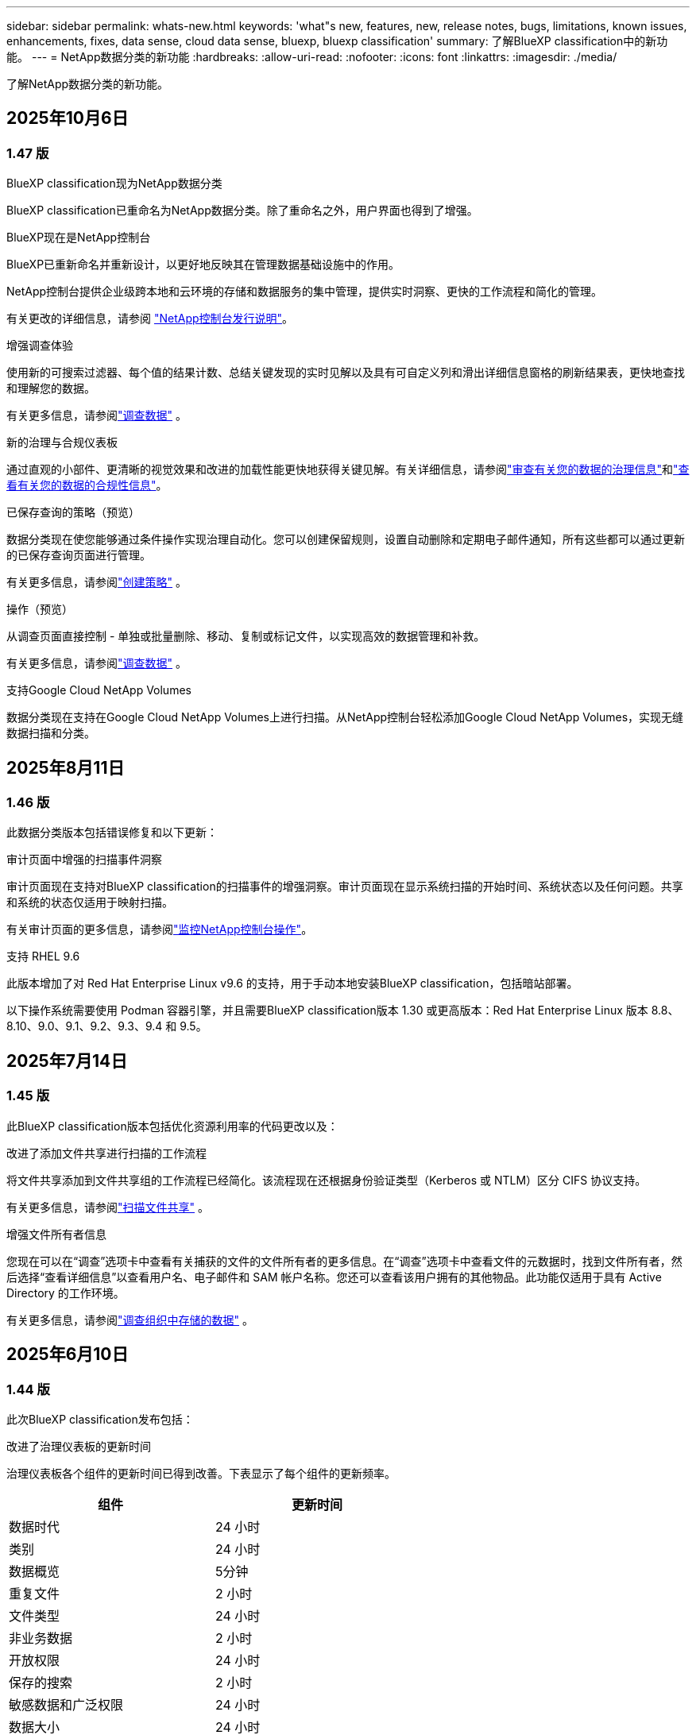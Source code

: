 ---
sidebar: sidebar 
permalink: whats-new.html 
keywords: 'what"s new, features, new, release notes, bugs, limitations, known issues, enhancements, fixes, data sense, cloud data sense, bluexp, bluexp classification' 
summary: 了解BlueXP classification中的新功能。 
---
= NetApp数据分类的新功能
:hardbreaks:
:allow-uri-read: 
:nofooter: 
:icons: font
:linkattrs: 
:imagesdir: ./media/


[role="lead"]
了解NetApp数据分类的新功能。



== 2025年10月6日



=== 1.47 版

.BlueXP classification现为NetApp数据分类
BlueXP classification已重命名为NetApp数据分类。除了重命名之外，用户界面也得到了增强。

.BlueXP现在是NetApp控制台
BlueXP已重新命名并重新设计，以更好地反映其在管理数据基础设施中的作用。

NetApp控制台提供企业级跨本地和云环境的存储和数据服务的集中管理，提供实时洞察、更快的工作流程和简化的管理。

有关更改的详细信息，请参阅 https://docs.netapp.com/us-en/console-relnotes/index.html["NetApp控制台发行说明"]。

.增强调查体验
使用新的可搜索过滤器、每个值的结果计数、总结关键发现的实时见解以及具有可自定义列和滑出详细信息窗格的刷新结果表，更快地查找和理解您的数据。

有关更多信息，请参阅link:https://docs.netapp.com/us-en/data-services-data-classification/task-investigate-data.html#view-file-metada["调查数据"] 。

.新的治理与合规仪表板
通过直观的小部件、更清晰的视觉效果和改进的加载性能更快地获得关键见解。有关详细信息，请参阅link:https://docs.netapp.com/us-en/data-services-data-classification//task-controlling-governance-data.html["审查有关您的数据的治理信息"]和link:https://docs.netapp.com/us-en/data-services-data-classification/task-controlling-private-data.html["查看有关您的数据的合规性信息"]。

.已保存查询的策略（预览）
数据分类现在使您能够通过条件操作实现治理自动化。您可以创建保留规则，设置自动删除和定期电子邮件通知，所有这些都可以通过更新的已保存查询页面进行管理。

有关更多信息，请参阅link:https://docs.netapp.com/us-en/data-services-data-classification/task-using-policies.html["创建策略"] 。

.操作（预览）
从调查页面直接控制 - 单独或批量删除、移动、复制或标记文件，以实现高效的数据管理和补救。

有关更多信息，请参阅link:https://docs.netapp.com/us-en/data-services-data-classification/task-investigate-data.html#view-file-metada["调查数据"] 。

.支持Google Cloud NetApp Volumes
数据分类现在支持在Google Cloud NetApp Volumes上进行扫描。从NetApp控制台轻松添加Google Cloud NetApp Volumes，实现无缝数据扫描和分类。



== 2025年8月11日



=== 1.46 版

此数据分类版本包括错误修复和以下更新：

.审计页面中增强的扫描事件洞察
审计页面现在支持对BlueXP classification的扫描事件的增强洞察。审计页面现在显示系统扫描的开始时间、系统状态以及任何问题。共享和系统的状态仅适用于映射扫描。

有关审计页面的更多信息，请参阅link:https://docs.netapp.com/us-en/console-setup-admin/task-monitor-cm-operations.html["监控NetApp控制台操作"^]。

.支持 RHEL 9.6
此版本增加了对 Red Hat Enterprise Linux v9.6 的支持，用于手动本地安装BlueXP classification，包括暗站部署。

以下操作系统需要使用 Podman 容器引擎，并且需要BlueXP classification版本 1.30 或更高版本：Red Hat Enterprise Linux 版本 8.8、8.10、9.0、9.1、9.2、9.3、9.4 和 9.5。



== 2025年7月14日



=== 1.45 版

此BlueXP classification版本包括优化资源利用率的代码更改以及：

.改进了添加文件共享进行扫描的工作流程
将文件共享添加到文件共享组的工作流程已经简化。该流程现在还根据身份验证类型（Kerberos 或 NTLM）区分 CIFS 协议支持。

有关更多信息，请参阅link:https://docs.netapp.com/us-en/data-services-data-classification/task-scanning-file-shares.html["扫描文件共享"] 。

.增强文件所有者信息
您现在可以在“调查”选项卡中查看有关捕获的文件的文件所有者的更多信息。在“调查”选项卡中查看文件的元数据时，找到文件所有者，然后选择“查看详细信息”以查看用户名、电子邮件和 SAM 帐户名称。您还可以查看该用户拥有的其他物品。此功能仅适用于具有 Active Directory 的工作环境。

有关更多信息，请参阅link:https://docs.netapp.com/us-en/data-services-data-classification/task-investigate-data.html["调查组织中存储的数据"] 。



== 2025年6月10日



=== 1.44 版

此次BlueXP classification发布包括：

.改进了治理仪表板的更新时间
治理仪表板各个组件的更新时间已得到改善。下表显示了每个组件的更新频率。

[cols="1,1"]
|===
| 组件 | 更新时间 


| 数据时代 | 24 小时 


| 类别 | 24 小时 


| 数据概览 | 5分钟 


| 重复文件 | 2 小时 


| 文件类型 | 24 小时 


| 非业务数据 | 2 小时 


| 开放权限 | 24 小时 


| 保存的搜索 | 2 小时 


| 敏感数据和广泛权限 | 24 小时 


| 数据大小 | 24 小时 


| 陈旧数据 | 2 小时 


| 按敏感度级别划分的顶级数据存储库 | 2 小时 
|===
您可以查看上次更新的时间，并按敏感度级别手动更新重复文件、非业务数据、已保存的搜索、陈旧数据和顶级数据存储库组件。有关治理仪表板的更多信息，请参阅link:https://docs.netapp.com/us-en/data-services-data-classification/task-controlling-governance-data.html["查看有关组织中存储的数据的治理详细信息"]。

.性能和安全性改进
已做出改进以提高BlueXP分类的性能、内存消耗和安全性。

.错误修复
Redis 已升级，以提高BlueXP classification的可靠性。  BlueXP classification现在使用 Elasticsearch 来提高扫描期间文件计数报告的准确性。



== 2025年5月12日



=== 1.43 版

此数据分类版本包括：

.优先进行分类扫描
数据分类除了支持仅映射扫描之外，还支持对映射和分类扫描进行优先排序的功能，使您可以选择首先完成哪些扫描。在扫描开始期间和开始之前，支持对地图和分类扫描进行优先排序。如果您选择在扫描过程中确定扫描的优先级，则映射扫描和分类扫描都会被优先处理。

有关更多信息，请参阅link:https://docs.netapp.com/us-en/data-services-data-classification/task-managing-repo-scanning.html#prioritize-scans["优先扫描"] 。

.支持加拿大个人身份信息 (PII) 数据类别
数据分类扫描识别加拿大 PII 数据类别。这些类别包括加拿大所有省份和地区的银行信息、护照号码、社会保险号码、驾驶执照号码和健康卡号码。

有关更多信息，请参阅link:https://docs.netapp.com/us-en/data-services-data-classification/reference-private-data-categories.html#types-of-personal-data["个人数据类别"] 。

.自定义分类（预览）
数据分类支持地图和分类扫描的自定义分类。通过自定义分类，您可以定制数据分类扫描，以使用正则表达式捕获特定于您的组织的数据。此功能目前处于预览状态。

有关更多信息，请参阅link:https://docs.netapp.com/us-en/data-services-data-classification/task-custom-classification.html["添加自定义分类"] 。

.已保存的搜索标签
**政策** 选项卡已重命名link:https://docs.netapp.com/us-en/data-services-data-classification/task-using-policies.html["**已保存的搜索**"]。功能没有改变。

.将扫描事件发送到审核页面
数据分类支持发送分类事件（扫描启动时和扫描结束时）到link:https://docs.netapp.com/us-en/console-setup-admin/task-monitor-cm-operations.html#audit-user-activity-from-the-bluexp-timeline["NetApp Console 审计页面"^]。

.安全更新
* Keras 包已更新，缓解了漏洞（BDSA-2025-0107 和 BDSA-2025-1984）。
* Docker 容器配置已更新。容器不再有权访问主机的网络接口来制作原始网络数据包。通过减少不必要的访问，此更新可减轻潜在的安全风险。


.性能增强
已经实施了代码增强，以减少 RAM 使用率并提高数据分类的整体性能。

.错误修复
导致StorageGRID扫描失败、调查页面过滤选项无法加载以及无法下载大容量评估的数据发现评估的错误已得到修复。



== 2025年4月14日



=== 1.42 版

此次BlueXP classification发布包括：

.工作环境批量扫描
BlueXP classification支持工作环境的批量操作。您可以选择启用映射扫描、启用映射和分类扫描、禁用扫描或在工作环境中跨卷创建自定义配置。如果您对单个卷进行选择，它将覆盖批量选择。要执行批量操作，请导航到**配置**页面并进行选择。

.本地下载调查报告
BlueXP classification支持将数据调查报告下载到本地以便在浏览器中查看。如果选择本地选项，数据调查仅以 CSV 格式提供，并且仅显示前 10,000 行数据。

有关更多信息，请参阅link:https://docs.netapp.com/us-en/data-services-data-classification/task-investigate-data.html#create-the-data-investigation-report["使用BlueXP classification调查组织中存储的数据"] 。



== 2025年3月10日



=== 1.41 版

此BlueXP classification版本包括一般改进和错误修复。它还包括：

.扫描状态
BlueXP classification跟踪卷上的初始映射和分类扫描的实时进度。单独的进度条跟踪映射和分类扫描，显示扫描文件总数的百分比。您还可以将鼠标悬停在进度条上来查看已扫描的文件数和文件总数。跟踪扫描状态可以更深入地了解扫描进度，使您能够更好地规划扫描并了解资源分配。

要查看扫描状态，请导航到BlueXP classification中的**配置**，然后选择**工作环境配置**。每卷的进度均按行显示。



== 2025年2月19日



=== 1.40 版

此BlueXP classification版本包括以下更新。

.支持 RHEL 9.5
此版本除了支持以前支持的版本外，还提供对 Red Hat Enterprise Linux v9.5 的支持。这适用于BlueXP classification的任何手动本地安装，包括暗站部署。

以下操作系统需要使用 Podman 容器引擎，并且需要BlueXP classification版本 1.30 或更高版本：Red Hat Enterprise Linux 版本 8.8、8.10、9.0、9.1、9.2、9.3、9.4 和 9.5。

.优先进行仅映射扫描
当进行仅映射扫描时，您可以优先考虑最重要的扫描。当您拥有多个工作环境并希望确保首先完成高优先级扫描时，此功能会有所帮助。

默认情况下，扫描按照启动的顺序排队。通过设置扫描优先级，您可以将扫描移至队列的最前面。可以对多个扫描进行优先排序。优先级按先进先出的顺序指定，这意味着您优先考虑的第一个扫描将移至队列的最前面；您优先考虑的第二个扫描将成为队列中的第二个扫描，依此类推。

优先权是一次性授予的。映射数据的自动重新扫描按照默认顺序进行。

优先级仅限于link:https://docs.netapp.com/us-en/data-services-data-classification/concept-classification.html["仅映射扫描"^]；它不适用于地图和分类扫描。

有关更多信息，请参阅link:https://docs.netapp.com/us-en/data-services-data-classification/task-managing-repo-scanning.html#prioritize-scans["优先扫描"^] 。

.重试所有扫描
BlueXP classification支持批量重试所有失败扫描的功能。

您可以使用**全部重试**功能以批量操作的方式重新尝试扫描。如果分类扫描由于网络中断等临时问题而失败，您可以使用一个按钮同时重试所有扫描，而不必单独重试。可以根据需要重试扫描多次。

要重试所有扫描：

. 从BlueXP classification菜单中，选择 *配置*。
. 要重试所有失败的扫描，请选择*重试所有扫描*。


.提高分类模型的准确性
机器学习模型的准确率link:https://docs.netapp.com/us-en/data-services-data-classification/reference-private-data-categories.html#types-of-sensitive-personal-datapredefined-categories["预定义类别"]提高了11%。



== 2025年1月22日



=== 1.39 版

此BlueXP classification版本更新了数据调查报告的导出流程。此导出更新对于对您的数据执行额外分析、对数据创建额外可视化或与他人共享数据调查结果很有用。

以前，数据调查报告导出限制为 10,000 行。在此版本中，限制已被取消，以便您可以导出所有数据。此更改使您能够从数据调查报告中导出更多数据，从而为您的数据分析提供更大的灵活性。

您可以选择工作环境、卷、目标文件夹以及 JSON 或 CSV 格式。导出的文件名包含时间戳，以帮助您识别数据的导出时间。

支持的工作环境包括：

* Cloud Volumes ONTAP
* 适用于ONTAP的 FSx
* ONTAP
* 共享组


从数据调查报告中导出数据有以下限制：

* 每种类型（文件、目录和表）最多可下载 5 亿条记录
* 预计导出一百万条记录大约需要 35 分钟。


有关数据调查和报告的详细信息，请参阅 https://docs.netapp.com/us-en/data-services-data-classification/task-investigate-data.html["调查组织中存储的数据"]。



== 2024年12月16日



=== 1.38 版

此BlueXP classification版本包括一般改进和错误修复。



== 2024年11月4日



=== 1.37 版

此BlueXP classification版本包括以下更新。

.支持 RHEL 8.10
此版本除了支持以前支持的版本外，还提供了对 Red Hat Enterprise Linux v8.10 的支持。这适用于BlueXP classification的任何手动本地安装，包括暗站部署。

以下操作系统需要使用 Podman 容器引擎，并且需要BlueXP classification版本 1.30 或更高版本：Red Hat Enterprise Linux 版本 8.8、8.10、9.0、9.1、9.2、9.3 和 9.4。

详细了解 https://docs.netapp.com/us-en/data-services-data-classification/concept-classification.html["BlueXP classification"]。

.支持 NFS v4.1
此版本除了支持以前支持的版本外，还提供对 NFS v4.1 的支持。

详细了解 https://docs.netapp.com/us-en/data-services-data-classification/concept-classification.html["BlueXP classification"]。



== 2024年10月10日



=== 1.36 版

.支持 RHEL 9.4
此版本除了支持以前支持的版本外，还提供对 Red Hat Enterprise Linux v9.4 的支持。这适用于BlueXP classification的任何手动本地安装，包括暗站部署。

以下操作系统需要使用 Podman 容器引擎，并且需要BlueXP classification版本 1.30 或更高版本：Red Hat Enterprise Linux 版本 8.8、9.0、9.1、9.2、9.3 和 9.4。

详细了解 https://docs.netapp.com/us-en/data-services-data-classification/task-deploy-overview.html["BlueXP classification部署概述"]。

.改进的扫描性能
此版本提供了改进的扫描性能。



== 2024年9月2日



=== 1.35 版

.扫描StorageGRID数据
BlueXP classification支持扫描StorageGRID中的数据。

有关详细信息，请参阅link:task-scanning-storagegrid.html["扫描StorageGRID数据"]。



== 2024年8月5日



=== 1.34 版

此BlueXP classification版本包括以下更新。

.从 CentOS 更改为 Ubuntu
BlueXP classification已将其针对 Microsoft Azure 和 Google Cloud Platform (GCP) 的 Linux 操作系统从 CentOS 7.9 更新为 Ubuntu 22.04。

有关部署详细信息，请参阅 https://docs.netapp.com/us-en/data-services-data-classification/task-deploy-compliance-onprem.html#prepare-the-linux-host-system["在具有互联网访问权限的Linux主机上安装并准备Linux主机系统"]。



== 2024年7月1日



=== 1.33 版

.支持 Ubuntu
此版本支持 Ubuntu 24.04 Linux 平台。

.地图扫描收集元数据
在映射扫描期间从文件中提取以下元数据，并将其显示在治理、合规性和调查仪表板上：

* 工作环境
* 工作环境类型
* 存储库
* 文件类型
* 已用容量
* 文件数
* 文件大小
* 文件创建
* 文件上次访问
* 文件上次修改时间
* 文件发现时间
* 权限提取


.仪表板中的附加数据
此版本更新了映射扫描期间治理、合规和调查仪表板中显示的数据。

有关详细信息，请参阅link:https://docs.netapp.com/us-en/data-services-data-classification/concept-classification.html["映射和分类扫描之间有什么区别"] 。



== 2024年6月5日



=== 1.32 版

.配置页面中的新映射状态列
此版本现在在配置页面中显示一个新的映射状态列。新列可帮助您识别映射是否正在运行、排队、暂停或更多。

有关状态的解释，请参阅 https://docs.netapp.com/us-en/data-services-data-classification/task-managing-repo-scanning.html["更改扫描设置"]。



== 2024年5月15日



=== 1.31 版

.分类是BlueXP中的一项核心服务
BlueXP classification现在作为BlueXP中的一项核心功能提供，每个连接器最多可免费扫描 500 TiB 的数据。无需分类许可或付费订阅。由于我们将BlueXP classification功能的重点放在新版本扫描NetApp存储系统上，因此某些旧功能将仅对之前已支付许可证费用的客户可用。当付费合同到期时，这些旧功能的使用将失效。


NOTE: 数据分类不会对其可以扫描的数据量施加限制。每个控制台代理支持扫描和显示 500 TiB 的数据。要扫描超过 500 TiB 的数据，link:https://docs.netapp.com/us-en/console-setup-admin/concept-connectors.html#connector-installation["安装另一个控制台代理"^]然后link:https://docs.netapp.com/us-en/data-services-data-classification/task-deploy-overview.html["部署另一个数据分类实例"]。+ 控制台 UI 显示来自单个连接器的数据。有关查看来自多个控制台代理的数据的提示，请参阅link:https://docs.netapp.com/us-en/console-setup-admin/task-manage-multiple-connectors.html#switch-between-connectors["使用多个控制台代理"^]。



== 2024年4月1日



=== 1.30 版

.增加了对 RHEL v8.8 和 v9.3 BlueXP classification的支持
此版本除了之前支持的 9.x 之外，还支持 Red Hat Enterprise Linux v8.8 和 v9.3，它需要 Podman，而不是 Docker 引擎。这适用于BlueXP classification的任何手动本地安装。

以下操作系统需要使用 Podman 容器引擎，并且需要BlueXP classification版本 1.30 或更高版本：Red Hat Enterprise Linux 版本 8.8、9.0、9.1、9.2 和 9.3。

详细了解 https://docs.netapp.com/us-en/data-services-data-classification/task-deploy-overview.html["BlueXP classification部署概述"]。

如果您在本地的 RHEL 8 或 9 主机上安装连接器，则支持BlueXP classification。如果 RHEL 8 或 9 主机位于 AWS、Azure 或 Google Cloud 中，则不受支持。

.删除了激活审计日志收集的选项
激活审计日志收集的选项已被禁用。

.扫描速度提高
辅助扫描节点的扫描性能得到了改善。如果您需要额外的扫描处理能力，您可以添加更多扫描仪节点。有关详细信息，请参阅 https://docs.netapp.com/us-en/data-services-data-classification/task-deploy-compliance-onprem.html["在可以访问互联网的主机上安装BlueXP classification"]。

.自动升级
如果您在具有互联网访问权限的系统上部署了BlueXP classification，则系统会自动升级。以前，升级发生在自上次用户活动以来经过特定时间之后。在此版本中，如果当地时间在凌晨 1:00 至凌晨 5:00 之间， BlueXP classification将自动升级。如果当地时间不在这些时间范围内，则升级将在用户上次活动后经过特定时间后进行。有关详细信息，请参阅 https://docs.netapp.com/us-en/data-services-data-classification/task-deploy-compliance-onprem.html["在可以访问互联网的 Linux 主机上安装"]。

如果您在没有互联网访问的情况下部署了BlueXP classification，则需要手动升级。有关详细信息，请参阅 https://docs.netapp.com/us-en/data-services-data-classification/task-deploy-compliance-dark-site.html["在没有互联网访问的 Linux 主机上安装BlueXP classification"]。



== 2024年3月4日



=== 1.29 版

.现在您可以排除驻留在特定数据源目录中的扫描数据
如果您希望BlueXP classification排除驻留在特定数据源目录中的扫描数据，则可以将这些目录名称添加到BlueXP classification的配置文件中。此功能使您能够避免扫描不必要的目录，或避免返回错误的个人数据结果。

https://docs.netapp.com/us-en/data-services-data-classification/task-exclude-scan-paths.html["了解更多"] 。

.超大型实例支持现已合格
如果您需要BlueXP classification来扫描超过 2.5 亿个文件，您可以在云部署或本地安装中使用超大实例。这种系统最多可以扫描 5 亿个文件。

https://docs.netapp.com/us-en/data-services-data-classification/concept-classification.html#the-data-classification-instance["了解更多"] 。



== 2024年1月10日



=== 1.27 版

.调查页面结果显示总大小以及项目总数
调查页面中的过滤结果除了显示文件总数外，还显示项目的总大小。这在移动文件、删除文件等操作时很有帮助。

.将其他组 ID 配置为“向组织开放”
现在，如果组最初没有设置该权限，您可以直接从BlueXP classification将 NFS 中的组 ID 配置为“向组织开放”。任何附加了这些组 ID 的文件和文件夹都将在调查详情页面中显示为“向组织开放”。了解如何link:https://docs.netapp.com/us-en/data-services-data-classification/task-add-group-id-as-open.html["添加其他组 ID 作为“对组织开放”"]。



== 2023年12月14日



=== 版本 1.26.6

此版本包含一些小的改进。

该版本还删除了以下选项：

* 激活审计日志收集的选项已被禁用。
* 在目录调查期间，无法使用目录计算个人身份信息 (PII) 数据数量的选项。请参阅link:task-investigate-data.html["调查组织中存储的数据"] 。
* 使用 Azure 信息保护 (AIP) 标签集成数据的选项已被禁用。




== 2023年11月6日



=== 版本 1.26.3

此版本已修复以下问题

* 修复了仪表板中显示系统扫描的文件数量不一致的问题。
* 通过处理和报告名称和元数据中带有特殊字符的文件和目录来改进扫描行为。




== 2023年10月4日



=== 1.26 版

.支持在 RHEL 版本 9 上本地安装BlueXP classification
Red Hat Enterprise Linux 8 和 9 版本不支持 Docker 引擎；而BlueXP classification安装需要该引擎。我们现在支持在 RHEL 9.0、9.1 和 9.2 上使用 Podman 版本 4 或更高版本作为容器基础设施进行BlueXP classification安装。如果您的环境需要使用最新版本的 RHEL，现在您可以在使用 Podman 时安装BlueXP classification（版本 1.26 或更高版本）。

目前，在使用 RHEL 9.x 时，我们不支持暗站安装或分布式扫描环境（使用主节点和远程扫描器节点）。



== 2023年9月5日



=== 1.25 版

.中小型部署暂时不可用
当您在 AWS 中部署BlueXP classification实例时，此时无法选择 *部署 > 配置* 并选择小型或中型实例。您仍然可以通过选择*部署>部署*来使用大实例大小部署实例。

.在调查结果页面中为最多 100,000 个项目添加标签
过去，您一次只能在调查结果页面中将标签应用于单个页面（20 个项目）。现在您可以在调查结果页面中选择*所有*项目并将标签应用于所有项目 - 一次最多 100,000 个项目。

.识别最小文件大小为 1 MB 的重复文件
BlueXP classification仅用于在文件大小为 50 MB 或更大时识别重复文件。现在可以识别以 1 MB 开头的重复文件。您可以使用调查页面过滤器“文件大小”和“重复项”来查看您的环境中哪些特定大小的文件是重复的。



== 2023年7月17日



=== 1.24 版

.BlueXP classification识别出两种新的德国个人数据
BlueXP classification可以识别和分类包含以下类型数据的文件：

* 德国身份证 (Personalausweisnummer)
* 德国社会保障号 (Sozialversicherungsnummer)


link:https://docs.netapp.com/us-en/data-services-data-classification/reference-private-data-categories.html#types-of-personal-data["查看BlueXP classification可以在您的数据中识别的所有类型的个人数据"] 。

.BlueXP classification在限制模式和私人模式下完全受支持
BlueXP classification现在完全支持没有互联网访问（私人模式）和有限的出站互联网访问（受限模式）的站点。link:https://docs.netapp.com/us-en/console-setup-admin/concept-modes.html["了解有关连接器的BlueXP部署模式的更多信息"^] 。

.升级BlueXP classification的私人模式安装时可以跳过版本
现在，即使 BlueXP 分类不是连续的，您也可以升级到较新版本的BlueXP classification。这意味着不再需要当前一次升级BlueXP classification的一个版本的限制。此功能从 1.24 版本开始适用。

.BlueXP classificationAPI 现已可用
BlueXP classificationAPI 使您能够执行操作、创建查询以及导出有关您正在扫描的数据的信息。交互式文档可通过 Swagger 获取。该文档分为多个类别，包括调查、合规、治理和配置。每个类别都是对BlueXP classificationUI 中的选项卡的引用。

link:https://docs.netapp.com/us-en/data-services-data-classification/api-classification.html["了解有关BlueXP classificationAPI 的更多信息"] 。



== 2023年6月6日



=== 1.23 版

.搜索数据主体名称时现在支持日语
现在，在响应数据主体访问请求 (DSAR) 时搜索主体名称时可以输入日语名称。您可以生成link:https://docs.netapp.com/us-en/data-services-data-classification/task-generating-compliance-reports.html["数据主体访问请求报告"]以及由此产生的信息。您还可以在link:https://docs.netapp.com/us-en/data-services-data-classification/task-investigate-data.html["数据调查页面中的“数据主体”过滤器"]识别包含主题名称的文件。

.Ubuntu 现在是受支持的 Linux 发行版，您可以在其上安装BlueXP classification
Ubuntu 22.04 已被认定为BlueXP classification的支持操作系统。您可以在网络中的 Ubuntu Linux 主机上安装BlueXP classification，或者使用安装程序 1.23 版本在云中的 Linux 主机上安装。 https://docs.netapp.com/us-en/data-services-data-classification/task-deploy-compliance-onprem.html["查看如何在安装了 Ubuntu 的主机上安装BlueXP classification"] 。

.新的BlueXP classification安装不再支持 Red Hat Enterprise Linux 8.6 和 8.7
这些版本不支持新的部署，因为 Red Hat 不再支持 Docker，而 Docker 是先决条件。如果您有在 RHEL 8.6 或 8.7 上运行的现有BlueXP classification机器， NetApp将继续支持您的配置。

.BlueXP classification可以配置为 FPolicy 收集器，以从ONTAP系统接收 FPolicy 事件
您可以启用文件访问审计日志功能，在BlueXP classification系统上收集在工作环境中的卷上检测到的文件访问事件。  BlueXP classification可以捕获以下类型的 FPolicy 事件以及对您的文件执行操作的用户：创建、读取、写入、删除、重命名、更改所有者/权限以及更改 SACL/DACL。

.暗网现已支持 Data Sense BYOL 许可证
现在，您可以将 Data Sense BYOL 许可证上传到暗站中的BlueXP digital wallet中，以便在许可证不足时收到通知。



== 2023年4月3日



=== 1.22 版

.新数据发现评估报告
数据发现评估报告对扫描环境进行了高级分析，以突出显示系统的发现并显示关注区域和潜在的补救步骤。本报告的目标是提高人们对数据治理问题、数据安全漏洞以及数据集的数据合规性差距的认识。 https://docs.netapp.com/us-en/data-services-data-classification/task-controlling-governance-data.html["了解如何生成和使用数据发现评估报告"] 。

.能够在云中的较小实例上部署BlueXP classification
在 AWS 环境中从BlueXP连接器部署BlueXP classification时，您现在可以从两个比默认实例更小的实例类型中进行选择。如果您正在扫描小型环境，这可以帮助您节省云成本。但是，使用较小的实例时存在一些限制。 https://docs.netapp.com/us-en/data-services-data-classification/concept-classification.html["查看可用的实例类型和限制"] 。

.现在可以使用独立脚本在BlueXP classification安装之前验证您的 Linux 系统
如果您想独立于运行BlueXP classification安装来验证您的 Linux 系统是否满足所有先决条件，您可以下载一个单独的脚本，该脚本仅测试先决条件。 https://docs.netapp.com/us-en/data-services-data-classification/task-test-linux-system.html["了解如何检查您的 Linux 主机是否已准备好安装BlueXP classification"] 。



== 2023年3月7日



=== 1.21 版

.从BlueXP classificationUI 添加您自己的自定义类别的新功能
BlueXP classification现在允许您添加自己的自定义类别，以便BlueXP classification能够识别适合这些类别的文件。  BlueXP classification有很多 https://docs.netapp.com/us-en/data-services-data-classification/reference-private-data-categories.html["预定义类别"]，因此此功能使您能够添加自定义类别，以识别在数据中找到组织独有的信息的位置。

.现在您可以从BlueXP classificationUI 添加自定义关键字
BlueXP classification已经能够添加自定义关键字， BlueXP classification将在未来的扫描中识别这些关键字。但是，您需要登录BlueXP classificationLinux 主机并使用命令行界面添加关键字。在此版本中，添加自定义关键字的功能位于BlueXP classificationUI 中，这使得添加和编辑这些关键字变得非常容易。

.当“上次访问时间”发生变化时， BlueXP classification不会扫描文件
默认情况下，如果BlueXP classification没有足够的“写入”权限，系统将不会扫描卷中的文件，因为BlueXP classification无法将“上次访问时间”恢复为原始时间戳。但是，如果您不介意将上次访问时间重置为文件中的原始时间，则可以在配置页面中覆盖此行为，以便BlueXP classification可以扫描卷，而不管权限如何。

与此功能结合，添加了名为“扫描分析事件”的新过滤器，以便您可以查看未分类的文件，因为BlueXP classification无法恢复上次访问时间，或者即使BlueXP classification无法恢复上次访问时间也已分类的文件。

https://docs.netapp.com/us-en/data-services-data-classification/reference-collected-metadata.html["详细了解“上次访问时间戳”以及BlueXP classification所需的权限"] 。

.BlueXP classification识别三种新的个人数据类型
BlueXP classification可以识别和分类包含以下类型数据的文件：

* 博茨瓦纳身份证（奥芒）号码
* 博茨瓦纳护照号码
* 新加坡国民登记身份证（NRIC）


https://docs.netapp.com/us-en/data-services-data-classification/reference-private-data-categories.html["查看BlueXP classification可以在您的数据中识别的所有类型的个人数据"] 。

.更新了目录的功能
* 数据调查报告的“精简版 CSV 报告”选项现在包含来自目录的信息。
* “上次访问”时间过滤器现在显示文件和目录的上次访问时间。


.安装增强功能
* 对于没有互联网访问的网站（暗站）， BlueXP classification安装程序现在会执行预检查，以确保您的系统和网络要求满足成功安装的要求。
* 安装审计日志文件现在已保存；它们被写入 `/ops/netapp/install_logs`。




== 2023年2月5日



=== 1.20 版

.能够向任何电子邮件地址发送基于策略的通知电子邮件
在BlueXP classification的早期版本中，当某些关键策略返回结果时，您可以向您帐户中的BlueXP用户发送电子邮件警报。此功能使您能够在不在线时收到通知以保护您的数据。现在，您还可以从策略向不在您的BlueXP帐户中的任何其他用户（最多 20 个电子邮件地址）发送电子邮件警报。

https://docs.netapp.com/us-en/data-services-data-classification/task-using-policies.html["详细了解如何根据策略结果发送电子邮件提醒"] 。

.现在您可以从BlueXP classificationUI 添加个人模式
BlueXP classification已经能够添加自定义“个人数据”， BlueXP classification将在未来的扫描中识别这些数据。但是，您需要登录BlueXP classificationLinux 主机并使用命令行添加自定义模式。在此版本中，使用正则表达式添加个人模式的功能位于BlueXP classificationUI 中，从而可以非常轻松地添加和编辑这些自定义模式。

.使用BlueXP classification可以移动 1500 万个文件
过去，您可以通过BlueXP classification将最多 100,000 个源文件移动到任何 NFS 共享。现在您一次最多可以移动 1500 万个文件。

.能够查看有权访问 SharePoint Online 文件的用户数量
过滤器“具有访问权限的用户数量”现在支持存储在 SharePoint Online 存储库中的文件。过去仅支持 CIFS 共享上的文件。请注意，此时不基于活动目录的 SharePoint 组将不会计入此过滤器。

.操作状态面板中添加了新的“部分成功”状态
新的“部分成功”状态表示BlueXP classification操作已完成，一些项目失败，一些项目成功，例如，当您移动或删除 100 个文件时。此外，“完成”状态已重命名为“成功”。过去，“完成”状态可能会列出成功和失败的操作。现在“成功”状态意味着所有项目上的所有操作都成功。 https://docs.netapp.com/us-en/data-services-data-classification/task-view-compliance-actions.html["了解如何查看操作状态面板"] 。



== 2023年1月9日



=== 1.19 版

.能够查看包含敏感数据和过于宽松的文件图表
治理仪表板添加了一个新的“敏感数据和广泛权限”区域，该区域提供了包含敏感数据（包括敏感数据和敏感个人数据）且过于宽松的文件的热图。这可以帮助您了解敏感数据可能存在的风险。 https://docs.netapp.com/us-en/data-services-data-classification/task-controlling-governance-data.html["了解更多"] 。

.数据调查页面新增三个过滤器
新的过滤器可用于优化数据调查页面中显示的结果：

* “具有访问权限的用户数”过滤器显示哪些文件和文件夹对一定数量的用户开放。您可以选择一个数字范围来优化结果 - 例如，查看 51-100 个用户可以访问哪些文件。
* 现在，“创建时间”、“发现时间”、“上次修改时间”和“上次访问时间”过滤器允许您创建自定义日期范围，而不仅仅是选择预定义的日期范围。例如，您可以查找“创建时间”超过 6 个月的文件，或“上次修改时间”在“最近 10 天”内的文件。
* 现在，“文件路径”过滤器使您能够指定要从过滤查询结果中排除的路径。如果您输入包含和排除某些数据的路径， BlueXP classification会首先在包含的路径中找到所有文件，然后从排除的路径中删除文件，然后显示结果。


https://docs.netapp.com/us-en/data-services-data-classification/task-investigate-data.html["查看可用于调查数据的所有过滤器的列表"] 。

.BlueXP classification可以识别日本个人编号
BlueXP classification可以识别和分类包含日本个人编号（也称为 My Number）的文件。这包括个人和企业我的号码。 https://docs.netapp.com/us-en/data-services-data-classification/reference-private-data-categories.html["查看BlueXP classification可以在您的数据中识别的所有类型的个人数据"] 。
